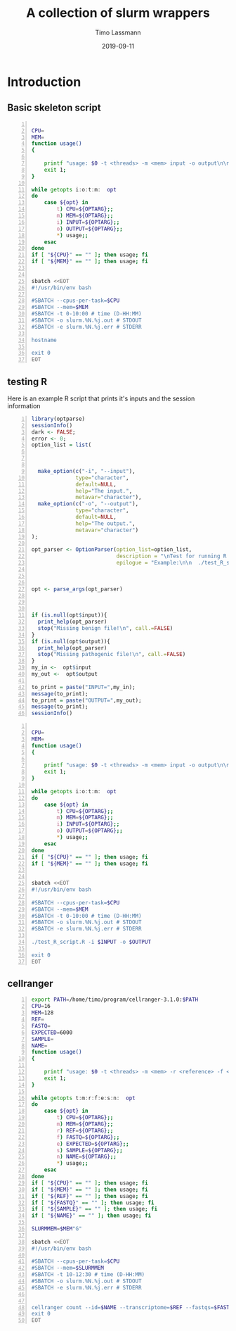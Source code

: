 #+TITLE:  A collection of slurm wrappers
#+AUTHOR: Timo Lassmann
#+EMAIL:  timo.lassmann@telethonkids.org.au
#+DATE:   2019-09-11
#+LATEX_CLASS: report
#+OPTIONS:  toc:nil
#+OPTIONS: H:4
#+LATEX_CMD: pdflatex
* Introduction 
  

** Basic skeleton script  
#+BEGIN_SRC bash -n :tangle test_wrapper.sh :shebang #!/usr/bin/env bash :noweb yes :exports code :results none

CPU=
MEM=
function usage()
{

    printf "usage: $0 -t <threads> -m <mem> input -o output\n\n" ;
    exit 1;
}

while getopts i:o:t:m:  opt
do
    case ${opt} in
        t) CPU=${OPTARG};;
        m) MEM=${OPTARG};;
        i) INPUT=${OPTARG};;
        o) OUTPUT=${OPTARG};;            
        *) usage;;
    esac
done
if [ "${CPU}" == "" ]; then usage; fi
if [ "${MEM}" == "" ]; then usage; fi


sbatch <<EOT
#!/usr/bin/env bash

#SBATCH --cpus-per-task=$CPU
#SBATCH --mem=$MEM
#SBATCH -t 0-10:00 # time (D-HH:MM)
#SBATCH -o slurm.%N.%j.out # STDOUT
#SBATCH -e slurm.%N.%j.err # STDERR

hostname

exit 0
EOT
#+END_SRC

** testing R 
   Here is an example R script that prints it's inputs and the session information 


   #+BEGIN_SRC R -n :tangle test_R_script.R :shebang #!/usr/bin/env Rscript :noweb yes :exports code :results none
     library(optparse)
     sessionInfo()
     dark <- FALSE;
     error <- 0;
     option_list = list(



       make_option(c("-i", "--input"),
                   type="character",
                   default=NULL,
                   help="The input.",
                   metavar="character"),
       make_option(c("-o", "--output"),
                   type="character",
                   default=NULL,
                   help="The output.",
                   metavar="character")
     );

     opt_parser <- OptionParser(option_list=option_list,
                                description = "\nTest for running R scripts using slurm.",
                                epilogue = "Example:\n\n  ./test_R_script.R -i <aaaa> -b <bbbbb>\n\n");



     opt <- parse_args(opt_parser)



     if (is.null(opt$input)){
       print_help(opt_parser)
       stop("Missing benign file!\n", call.=FALSE)
     }
     if (is.null(opt$output)){
       print_help(opt_parser)
       stop("Missing pathogenic file!\n", call.=FALSE)
     }
     my_in <-  opt$input
     my_out <-  opt$output

     to_print = paste("INPUT=",my_in);
     message(to_print);
     to_print = paste("OUTPUT=",my_out);
     message(to_print);
     sessionInfo()
   #+END_SRC

#+BEGIN_SRC bash -n :tangle test_wrapper_R.sh :shebang #!/usr/bin/env bash :noweb yes :exports code :results none

CPU=
MEM=
function usage()
{

    printf "usage: $0 -t <threads> -m <mem> input -o output\n\n" ;
    exit 1;
}

while getopts i:o:t:m:  opt
do
    case ${opt} in
        t) CPU=${OPTARG};;
        m) MEM=${OPTARG};;
        i) INPUT=${OPTARG};;
        o) OUTPUT=${OPTARG};;            
        *) usage;;
    esac
done
if [ "${CPU}" == "" ]; then usage; fi
if [ "${MEM}" == "" ]; then usage; fi


sbatch <<EOT
#!/usr/bin/env bash

#SBATCH --cpus-per-task=$CPU
#SBATCH --mem=$MEM
#SBATCH -t 0-10:00 # time (D-HH:MM)
#SBATCH -o slurm.%N.%j.out # STDOUT
#SBATCH -e slurm.%N.%j.err # STDERR

./test_R_script.R -i $INPUT -o $OUTPUT

exit 0
EOT
#+END_SRC




** cellranger 

#+BEGIN_SRC bash -n :tangle slurm_cellranger_count.sh :shebang #!/usr/bin/env bash :noweb yes :exports code :results none
export PATH=/home/timo/program/cellranger-3.1.0:$PATH
CPU=16
MEM=128
REF=
FASTQ= 
EXPECTED=6000
SAMPLE=
NAME=
function usage()
{

    printf "usage: $0 -t <threads> -m <mem> -r <reference> -f <fastqdir> -e <expected cells>  -s <sample> -n <name of output> \n\n" ;
    exit 1;
}

while getopts t:m:r:f:e:s:n:  opt
do
    case ${opt} in
        t) CPU=${OPTARG};;
        m) MEM=${OPTARG};;
        r) REF=${OPTARG};;
        f) FASTQ=${OPTARG};;
        e) EXPECTED=${OPTARG};;
        s) SAMPLE=${OPTARG};;
        n) NAME=${OPTARG};;
        *) usage;;
    esac
done
if [ "${CPU}" == "" ]; then usage; fi
if [ "${MEM}" == "" ]; then usage; fi
if [ "${REF}" == "" ]; then usage; fi
if [ "${FASTQ}" == "" ]; then usage; fi
if [ "${SAMPLE}" == "" ]; then usage; fi
if [ "${NAME}" == "" ]; then usage; fi

SLURMMEM=$MEM"G"

sbatch <<EOT
#!/usr/bin/env bash

#SBATCH --cpus-per-task=$CPU
#SBATCH --mem=$SLURMMEM
#SBATCH -t 10-12:30 # time (D-HH:MM)
#SBATCH -o slurm.%N.%j.out # STDOUT
#SBATCH -e slurm.%N.%j.err # STDERR


cellranger count --id=$NAME --transcriptome=$REF --fastqs=$FASTQ --sample=$SAMPLE --expect-cells=$EXPECTED --localcores=$CPU --localmem=$MEM
exit 0
EOT
#+END_SRC

